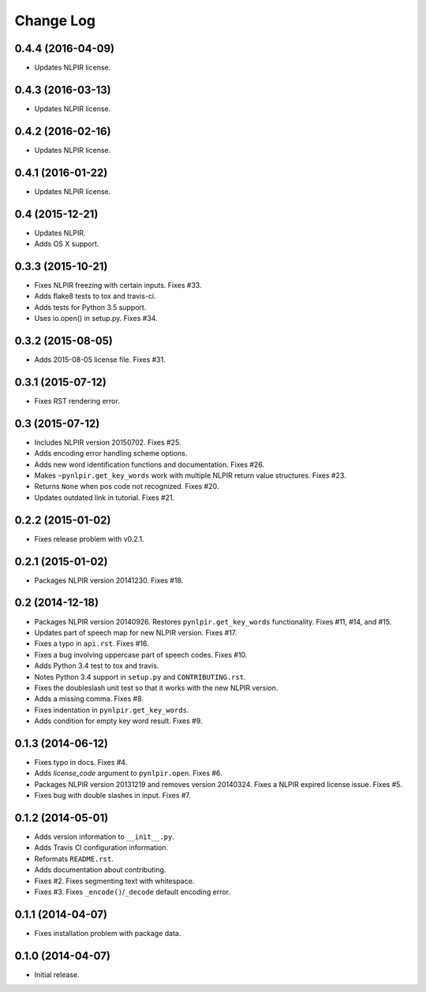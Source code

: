 .. :changelog:

Change Log
----------

0.4.4 (2016-04-09)
++++++++++++++++++

* Updates NLPIR license.

0.4.3 (2016-03-13)
++++++++++++++++++

* Updates NLPIR license.

0.4.2 (2016-02-16)
++++++++++++++++++

* Updates NLPIR license.

0.4.1 (2016-01-22)
++++++++++++++++++

* Updates NLPIR license.

0.4 (2015-12-21)
++++++++++++++++

* Updates NLPIR.
* Adds OS X support.

0.3.3 (2015-10-21)
++++++++++++++++++

* Fixes NLPIR freezing with certain inputs. Fixes #33.
* Adds flake8 tests to tox and travis-ci.
* Adds tests for Python 3.5 support.
* Uses io.open() in setup.py. Fixes #34.


0.3.2 (2015-08-05)
++++++++++++++++++

* Adds 2015-08-05 license file. Fixes #31.

0.3.1 (2015-07-12)
++++++++++++++++++

* Fixes RST rendering error.

0.3 (2015-07-12)
++++++++++++++++

* Includes NLPIR version 20150702. Fixes #25.
* Adds encoding error handling scheme options.
* Adds new word identification functions and documentation. Fixes #26.
* Makes ``~pynlpir.get_key_words`` work with multiple NLPIR return value
  structures. Fixes #23.
* Returns ``None`` when pos code not recognized. Fixes #20.
* Updates outdated link in tutorial. Fixes #21.

0.2.2 (2015-01-02)
++++++++++++++++++

* Fixes release problem with v0.2.1.

0.2.1 (2015-01-02)
++++++++++++++++++

* Packages NLPIR version 20141230. Fixes #18.

0.2 (2014-12-18)
++++++++++++++++

* Packages NLPIR version 20140926. Restores ``pynlpir.get_key_words`` functionality. Fixes #11, #14, and #15.
* Updates part of speech map for new NLPIR version. Fixes #17.
* Fixes a typo in ``api.rst``. Fixes #16.
* Fixes a bug involving uppercase part of speech codes. Fixes #10.
* Adds Python 3.4 test to tox and travis.
* Notes Python 3.4 support in ``setup.py`` and ``CONTRIBUTING.rst``.
* Fixes the doubleslash unit test so that it works with the new NLPIR version.
* Adds a missing comma. Fixes #8.
* Fixes indentation in ``pynlpir.get_key_words``.
* Adds condition for empty key word result. Fixes #9.

0.1.3 (2014-06-12)
++++++++++++++++++

* Fixes typo in docs. Fixes #4.
* Adds *license_code* argument to ``pynlpir.open``. Fixes #6.
* Packages NLPIR version 20131219 and removes version 20140324. Fixes a NLPIR expired license issue. Fixes #5.
* Fixes bug with double slashes in input. Fixes #7.

0.1.2 (2014-05-01)
++++++++++++++++++

* Adds version information to ``__init__.py``.
* Adds Travis CI configuration information.
* Reformats ``README.rst``.
* Adds documentation about contributing.
* Fixes #2. Fixes segmenting text with whitespace.
* Fixes #3. Fixes ``_encode()``/``_decode`` default encoding error.

0.1.1 (2014-04-07)
++++++++++++++++++

* Fixes installation problem with package data.

0.1.0 (2014-04-07)
++++++++++++++++++

* Initial release.
